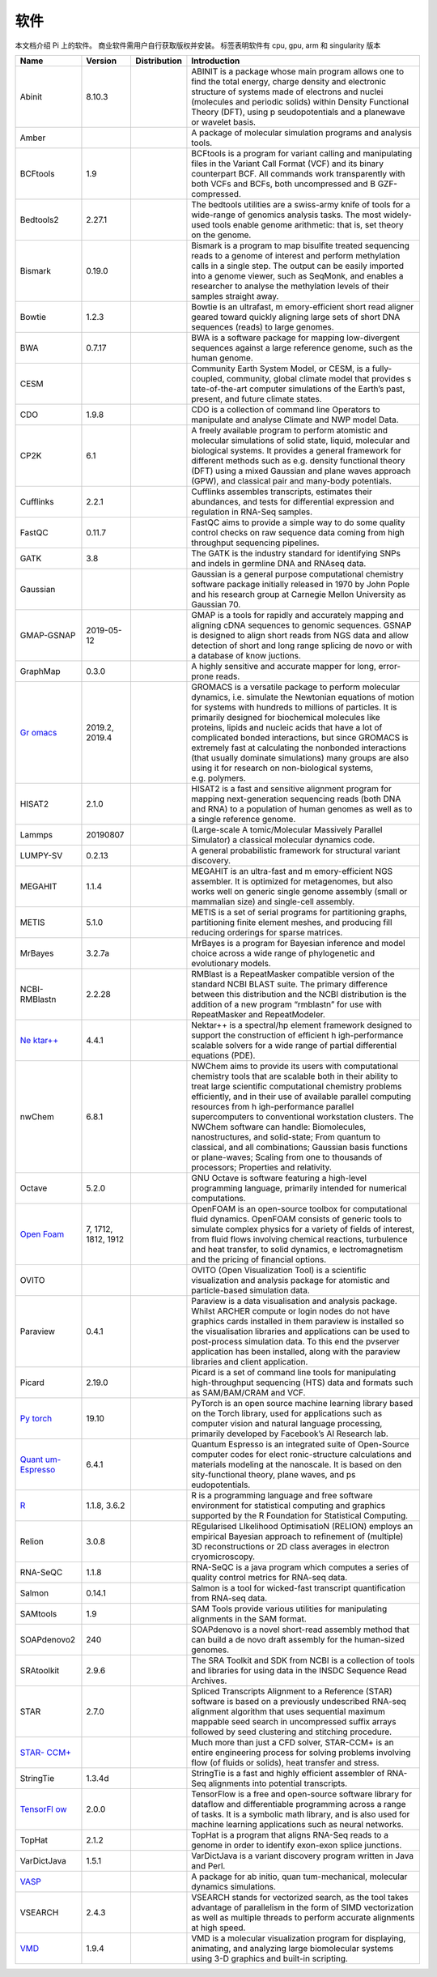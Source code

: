 ****
软件
****

本文档介绍 Pi 上的软件。 商业软件需用户自行获取版权并安装。 |cpu| |gpu|
|arm| |singularity| 标签表明软件有 cpu, gpu, arm 和 singularity 版本

+-----------------+-----------------+-----------------+-----------------+
| Name            | Version         | Distribution    | Introduction    |
+=================+=================+=================+=================+
| Abinit          | 8.10.3          | |cpu|           | ABINIT is a     |
|                 |                 |                 | package whose   |
|                 |                 |                 | main program    |
|                 |                 |                 | allows one to   |
|                 |                 |                 | find the total  |
|                 |                 |                 | energy, charge  |
|                 |                 |                 | density and     |
|                 |                 |                 | electronic      |
|                 |                 |                 | structure of    |
|                 |                 |                 | systems made of |
|                 |                 |                 | electrons and   |
|                 |                 |                 | nuclei          |
|                 |                 |                 | (molecules and  |
|                 |                 |                 | periodic        |
|                 |                 |                 | solids) within  |
|                 |                 |                 | Density         |
|                 |                 |                 | Functional      |
|                 |                 |                 | Theory (DFT),   |
|                 |                 |                 | using           |
|                 |                 |                 | p               |
|                 |                 |                 | seudopotentials |
|                 |                 |                 | and a planewave |
|                 |                 |                 | or wavelet      |
|                 |                 |                 | basis.          |
+-----------------+-----------------+-----------------+-----------------+
| Amber           |                 | |cpu| |gpu|     | A package of    |
|                 |                 |                 | molecular       |
|                 |                 |                 | simulation      |
|                 |                 |                 | programs and    |
|                 |                 |                 | analysis tools. |
+-----------------+-----------------+-----------------+-----------------+
| BCFtools        | 1.9             | |cpu|           | BCFtools is a   |
|                 |                 |                 | program for     |
|                 |                 |                 | variant calling |
|                 |                 |                 | and             |
|                 |                 |                 | manipulating    |
|                 |                 |                 | files in the    |
|                 |                 |                 | Variant Call    |
|                 |                 |                 | Format (VCF)    |
|                 |                 |                 | and its binary  |
|                 |                 |                 | counterpart     |
|                 |                 |                 | BCF. All        |
|                 |                 |                 | commands work   |
|                 |                 |                 | transparently   |
|                 |                 |                 | with both VCFs  |
|                 |                 |                 | and BCFs, both  |
|                 |                 |                 | uncompressed    |
|                 |                 |                 | and             |
|                 |                 |                 | B               |
|                 |                 |                 | GZF-compressed. |
+-----------------+-----------------+-----------------+-----------------+
| Bedtools2       | 2.27.1          | |cpu|           | The bedtools    |
|                 |                 |                 | utilities are a |
|                 |                 |                 | swiss-army      |
|                 |                 |                 | knife of tools  |
|                 |                 |                 | for a           |
|                 |                 |                 | wide-range of   |
|                 |                 |                 | genomics        |
|                 |                 |                 | analysis tasks. |
|                 |                 |                 | The most        |
|                 |                 |                 | widely-used     |
|                 |                 |                 | tools enable    |
|                 |                 |                 | genome          |
|                 |                 |                 | arithmetic:     |
|                 |                 |                 | that is, set    |
|                 |                 |                 | theory on the   |
|                 |                 |                 | genome.         |
+-----------------+-----------------+-----------------+-----------------+
| Bismark         | 0.19.0          | |cpu|           | Bismark is a    |
|                 |                 |                 | program to map  |
|                 |                 |                 | bisulfite       |
|                 |                 |                 | treated         |
|                 |                 |                 | sequencing      |
|                 |                 |                 | reads to a      |
|                 |                 |                 | genome of       |
|                 |                 |                 | interest and    |
|                 |                 |                 | perform         |
|                 |                 |                 | methylation     |
|                 |                 |                 | calls in a      |
|                 |                 |                 | single step.    |
|                 |                 |                 | The output can  |
|                 |                 |                 | be easily       |
|                 |                 |                 | imported into a |
|                 |                 |                 | genome viewer,  |
|                 |                 |                 | such as         |
|                 |                 |                 | SeqMonk, and    |
|                 |                 |                 | enables a       |
|                 |                 |                 | researcher to   |
|                 |                 |                 | analyse the     |
|                 |                 |                 | methylation     |
|                 |                 |                 | levels of their |
|                 |                 |                 | samples         |
|                 |                 |                 | straight away.  |
+-----------------+-----------------+-----------------+-----------------+
| Bowtie          | 1.2.3           | |cpu|           | Bowtie is an    |
|                 |                 |                 | ultrafast,      |
|                 |                 |                 | m               |
|                 |                 |                 | emory-efficient |
|                 |                 |                 | short read      |
|                 |                 |                 | aligner geared  |
|                 |                 |                 | toward quickly  |
|                 |                 |                 | aligning large  |
|                 |                 |                 | sets of short   |
|                 |                 |                 | DNA sequences   |
|                 |                 |                 | (reads) to      |
|                 |                 |                 | large genomes.  |
+-----------------+-----------------+-----------------+-----------------+
| BWA             | 0.7.17          | |cpu|           | BWA is a        |
|                 |                 |                 | software        |
|                 |                 |                 | package for     |
|                 |                 |                 | mapping         |
|                 |                 |                 | low-divergent   |
|                 |                 |                 | sequences       |
|                 |                 |                 | against a large |
|                 |                 |                 | reference       |
|                 |                 |                 | genome, such as |
|                 |                 |                 | the human       |
|                 |                 |                 | genome.         |
+-----------------+-----------------+-----------------+-----------------+
| CESM            |                 | |cpu|           | Community Earth |
|                 |                 |                 | System Model,   |
|                 |                 |                 | or CESM, is a   |
|                 |                 |                 | fully-coupled,  |
|                 |                 |                 | community,      |
|                 |                 |                 | global climate  |
|                 |                 |                 | model that      |
|                 |                 |                 | provides        |
|                 |                 |                 | s               |
|                 |                 |                 | tate-of-the-art |
|                 |                 |                 | computer        |
|                 |                 |                 | simulations of  |
|                 |                 |                 | the Earth’s     |
|                 |                 |                 | past, present,  |
|                 |                 |                 | and future      |
|                 |                 |                 | climate states. |
+-----------------+-----------------+-----------------+-----------------+
| CDO             | 1.9.8           | |cpu|           | CDO is a        |
|                 |                 |                 | collection of   |
|                 |                 |                 | command line    |
|                 |                 |                 | Operators to    |
|                 |                 |                 | manipulate and  |
|                 |                 |                 | analyse Climate |
|                 |                 |                 | and NWP model   |
|                 |                 |                 | Data.           |
+-----------------+-----------------+-----------------+-----------------+
| CP2K            | 6.1             | |cpu|           | A freely        |
|                 |                 |                 | available       |
|                 |                 |                 | program to      |
|                 |                 |                 | perform         |
|                 |                 |                 | atomistic and   |
|                 |                 |                 | molecular       |
|                 |                 |                 | simulations of  |
|                 |                 |                 | solid state,    |
|                 |                 |                 | liquid,         |
|                 |                 |                 | molecular and   |
|                 |                 |                 | biological      |
|                 |                 |                 | systems. It     |
|                 |                 |                 | provides a      |
|                 |                 |                 | general         |
|                 |                 |                 | framework for   |
|                 |                 |                 | different       |
|                 |                 |                 | methods such as |
|                 |                 |                 | e.g. density    |
|                 |                 |                 | functional      |
|                 |                 |                 | theory (DFT)    |
|                 |                 |                 | using a mixed   |
|                 |                 |                 | Gaussian and    |
|                 |                 |                 | plane waves     |
|                 |                 |                 | approach (GPW), |
|                 |                 |                 | and classical   |
|                 |                 |                 | pair and        |
|                 |                 |                 | many-body       |
|                 |                 |                 | potentials.     |
+-----------------+-----------------+-----------------+-----------------+
| Cufflinks       | 2.2.1           | |cpu|           | Cufflinks       |
|                 |                 |                 | assembles       |
|                 |                 |                 | transcripts,    |
|                 |                 |                 | estimates their |
|                 |                 |                 | abundances, and |
|                 |                 |                 | tests for       |
|                 |                 |                 | differential    |
|                 |                 |                 | expression and  |
|                 |                 |                 | regulation in   |
|                 |                 |                 | RNA-Seq         |
|                 |                 |                 | samples.        |
+-----------------+-----------------+-----------------+-----------------+
| FastQC          | 0.11.7          | |cpu|           | FastQC aims to  |
|                 |                 |                 | provide a       |
|                 |                 |                 | simple way to   |
|                 |                 |                 | do some quality |
|                 |                 |                 | control checks  |
|                 |                 |                 | on raw sequence |
|                 |                 |                 | data coming     |
|                 |                 |                 | from high       |
|                 |                 |                 | throughput      |
|                 |                 |                 | sequencing      |
|                 |                 |                 | pipelines.      |
+-----------------+-----------------+-----------------+-----------------+
| GATK            | 3.8             | |cpu|           | The GATK is the |
|                 |                 |                 | industry        |
|                 |                 |                 | standard for    |
|                 |                 |                 | identifying     |
|                 |                 |                 | SNPs and indels |
|                 |                 |                 | in germline DNA |
|                 |                 |                 | and RNAseq      |
|                 |                 |                 | data.           |
+-----------------+-----------------+-----------------+-----------------+
| Gaussian        |                 | |cpu|           | Gaussian is a   |
|                 |                 |                 | general purpose |
|                 |                 |                 | computational   |
|                 |                 |                 | chemistry       |
|                 |                 |                 | software        |
|                 |                 |                 | package         |
|                 |                 |                 | initially       |
|                 |                 |                 | released in     |
|                 |                 |                 | 1970 by John    |
|                 |                 |                 | Pople and his   |
|                 |                 |                 | research group  |
|                 |                 |                 | at Carnegie     |
|                 |                 |                 | Mellon          |
|                 |                 |                 | University as   |
|                 |                 |                 | Gaussian 70.    |
+-----------------+-----------------+-----------------+-----------------+
| GMAP-GSNAP      | 2019-05-12      | |cpu|           | GMAP is a tools |
|                 |                 |                 | for rapidly and |
|                 |                 |                 | accurately      |
|                 |                 |                 | mapping and     |
|                 |                 |                 | aligning cDNA   |
|                 |                 |                 | sequences to    |
|                 |                 |                 | genomic         |
|                 |                 |                 | sequences.      |
|                 |                 |                 | GSNAP is        |
|                 |                 |                 | designed to     |
|                 |                 |                 | align short     |
|                 |                 |                 | reads from NGS  |
|                 |                 |                 | data and allow  |
|                 |                 |                 | detection of    |
|                 |                 |                 | short and long  |
|                 |                 |                 | range splicing  |
|                 |                 |                 | de novo or with |
|                 |                 |                 | a database of   |
|                 |                 |                 | know juctions.  |
+-----------------+-----------------+-----------------+-----------------+
| GraphMap        | 0.3.0           | |cpu|           | A highly        |
|                 |                 |                 | sensitive and   |
|                 |                 |                 | accurate mapper |
|                 |                 |                 | for long,       |
|                 |                 |                 | error-prone     |
|                 |                 |                 | reads.          |
+-----------------+-----------------+-----------------+-----------------+
| `Gr             | 2019.2, 2019.4  | |cpu|           | GROMACS is a    |
| omacs <https:// |                 | |gpu|\ |arm|    | versatile       |
| docs.hpc.sjtu.e |                 | |singularity|   | package to      |
| du.cn/applicati |                 |                 | perform         |
| on/Gromacs/>`__ |                 |                 | molecular       |
|                 |                 |                 | dynamics,       |
|                 |                 |                 | i.e. simulate   |
|                 |                 |                 | the Newtonian   |
|                 |                 |                 | equations of    |
|                 |                 |                 | motion for      |
|                 |                 |                 | systems with    |
|                 |                 |                 | hundreds to     |
|                 |                 |                 | millions of     |
|                 |                 |                 | particles. It   |
|                 |                 |                 | is primarily    |
|                 |                 |                 | designed for    |
|                 |                 |                 | biochemical     |
|                 |                 |                 | molecules like  |
|                 |                 |                 | proteins,       |
|                 |                 |                 | lipids and      |
|                 |                 |                 | nucleic acids   |
|                 |                 |                 | that have a lot |
|                 |                 |                 | of complicated  |
|                 |                 |                 | bonded          |
|                 |                 |                 | interactions,   |
|                 |                 |                 | but since       |
|                 |                 |                 | GROMACS is      |
|                 |                 |                 | extremely fast  |
|                 |                 |                 | at calculating  |
|                 |                 |                 | the nonbonded   |
|                 |                 |                 | interactions    |
|                 |                 |                 | (that usually   |
|                 |                 |                 | dominate        |
|                 |                 |                 | simulations)    |
|                 |                 |                 | many groups are |
|                 |                 |                 | also using it   |
|                 |                 |                 | for research on |
|                 |                 |                 | non-biological  |
|                 |                 |                 | systems,        |
|                 |                 |                 | e.g. polymers.  |
+-----------------+-----------------+-----------------+-----------------+
| HISAT2          | 2.1.0           | |cpu|           | HISAT2 is a     |
|                 |                 |                 | fast and        |
|                 |                 |                 | sensitive       |
|                 |                 |                 | alignment       |
|                 |                 |                 | program for     |
|                 |                 |                 | mapping         |
|                 |                 |                 | next-generation |
|                 |                 |                 | sequencing      |
|                 |                 |                 | reads (both DNA |
|                 |                 |                 | and RNA) to a   |
|                 |                 |                 | population of   |
|                 |                 |                 | human genomes   |
|                 |                 |                 | as well as to a |
|                 |                 |                 | single          |
|                 |                 |                 | reference       |
|                 |                 |                 | genome.         |
+-----------------+-----------------+-----------------+-----------------+
| Lammps          | 20190807        | |cpu|           | (Large-scale    |
|                 |                 | |gpu|\ |arm|    | A               |
|                 |                 | |singularity|   | tomic/Molecular |
|                 |                 |                 | Massively       |
|                 |                 |                 | Parallel        |
|                 |                 |                 | Simulator) a    |
|                 |                 |                 | classical       |
|                 |                 |                 | molecular       |
|                 |                 |                 | dynamics code.  |
+-----------------+-----------------+-----------------+-----------------+
| LUMPY-SV        | 0.2.13          | |cpu|           | A general       |
|                 |                 |                 | probabilistic   |
|                 |                 |                 | framework for   |
|                 |                 |                 | structural      |
|                 |                 |                 | variant         |
|                 |                 |                 | discovery.      |
+-----------------+-----------------+-----------------+-----------------+
| MEGAHIT         | 1.1.4           | |cpu|           | MEGAHIT is an   |
|                 |                 |                 | ultra-fast and  |
|                 |                 |                 | m               |
|                 |                 |                 | emory-efficient |
|                 |                 |                 | NGS assembler.  |
|                 |                 |                 | It is optimized |
|                 |                 |                 | for             |
|                 |                 |                 | metagenomes,    |
|                 |                 |                 | but also works  |
|                 |                 |                 | well on generic |
|                 |                 |                 | single genome   |
|                 |                 |                 | assembly (small |
|                 |                 |                 | or mammalian    |
|                 |                 |                 | size) and       |
|                 |                 |                 | single-cell     |
|                 |                 |                 | assembly.       |
+-----------------+-----------------+-----------------+-----------------+
| METIS           | 5.1.0           | |cpu|           | METIS is a set  |
|                 |                 |                 | of serial       |
|                 |                 |                 | programs for    |
|                 |                 |                 | partitioning    |
|                 |                 |                 | graphs,         |
|                 |                 |                 | partitioning    |
|                 |                 |                 | finite element  |
|                 |                 |                 | meshes, and     |
|                 |                 |                 | producing fill  |
|                 |                 |                 | reducing        |
|                 |                 |                 | orderings for   |
|                 |                 |                 | sparse          |
|                 |                 |                 | matrices.       |
+-----------------+-----------------+-----------------+-----------------+
| MrBayes         | 3.2.7a          | |cpu|           | MrBayes is a    |
|                 |                 |                 | program for     |
|                 |                 |                 | Bayesian        |
|                 |                 |                 | inference and   |
|                 |                 |                 | model choice    |
|                 |                 |                 | across a wide   |
|                 |                 |                 | range of        |
|                 |                 |                 | phylogenetic    |
|                 |                 |                 | and             |
|                 |                 |                 | evolutionary    |
|                 |                 |                 | models.         |
+-----------------+-----------------+-----------------+-----------------+
| NCBI-RMBlastn   | 2.2.28          | |cpu|           | RMBlast is a    |
|                 |                 |                 | RepeatMasker    |
|                 |                 |                 | compatible      |
|                 |                 |                 | version of the  |
|                 |                 |                 | standard NCBI   |
|                 |                 |                 | BLAST suite.    |
|                 |                 |                 | The primary     |
|                 |                 |                 | difference      |
|                 |                 |                 | between this    |
|                 |                 |                 | distribution    |
|                 |                 |                 | and the NCBI    |
|                 |                 |                 | distribution is |
|                 |                 |                 | the addition of |
|                 |                 |                 | a new program   |
|                 |                 |                 | “rmblastn” for  |
|                 |                 |                 | use with        |
|                 |                 |                 | RepeatMasker    |
|                 |                 |                 | and             |
|                 |                 |                 | RepeatModeler.  |
+-----------------+-----------------+-----------------+-----------------+
| `Ne             | 4.4.1           | |cpu|           | Nektar++ is a   |
| ktar++ <https:/ |                 |                 | spectral/hp     |
| /docs.hpc.sjtu. |                 |                 | element         |
| edu.cn/applicat |                 |                 | framework       |
| ion/Nektar/>`__ |                 |                 | designed to     |
|                 |                 |                 | support the     |
|                 |                 |                 | construction of |
|                 |                 |                 | efficient       |
|                 |                 |                 | h               |
|                 |                 |                 | igh-performance |
|                 |                 |                 | scalable        |
|                 |                 |                 | solvers for a   |
|                 |                 |                 | wide range of   |
|                 |                 |                 | partial         |
|                 |                 |                 | differential    |
|                 |                 |                 | equations       |
|                 |                 |                 | (PDE).          |
+-----------------+-----------------+-----------------+-----------------+
| nwChem          | 6.8.1           | |cpu|           | NWChem aims to  |
|                 |                 |                 | provide its     |
|                 |                 |                 | users with      |
|                 |                 |                 | computational   |
|                 |                 |                 | chemistry tools |
|                 |                 |                 | that are        |
|                 |                 |                 | scalable both   |
|                 |                 |                 | in their        |
|                 |                 |                 | ability to      |
|                 |                 |                 | treat large     |
|                 |                 |                 | scientific      |
|                 |                 |                 | computational   |
|                 |                 |                 | chemistry       |
|                 |                 |                 | problems        |
|                 |                 |                 | efficiently,    |
|                 |                 |                 | and in their    |
|                 |                 |                 | use of          |
|                 |                 |                 | available       |
|                 |                 |                 | parallel        |
|                 |                 |                 | computing       |
|                 |                 |                 | resources from  |
|                 |                 |                 | h               |
|                 |                 |                 | igh-performance |
|                 |                 |                 | parallel        |
|                 |                 |                 | supercomputers  |
|                 |                 |                 | to conventional |
|                 |                 |                 | workstation     |
|                 |                 |                 | clusters. The   |
|                 |                 |                 | NWChem software |
|                 |                 |                 | can handle:     |
|                 |                 |                 | Biomolecules,   |
|                 |                 |                 | nanostructures, |
|                 |                 |                 | and             |
|                 |                 |                 | solid-state;    |
|                 |                 |                 | From quantum to |
|                 |                 |                 | classical, and  |
|                 |                 |                 | all             |
|                 |                 |                 | combinations;   |
|                 |                 |                 | Gaussian basis  |
|                 |                 |                 | functions or    |
|                 |                 |                 | plane-waves;    |
|                 |                 |                 | Scaling from    |
|                 |                 |                 | one to          |
|                 |                 |                 | thousands of    |
|                 |                 |                 | processors;     |
|                 |                 |                 | Properties and  |
|                 |                 |                 | relativity.     |
+-----------------+-----------------+-----------------+-----------------+
| Octave          | 5.2.0           | |cpu|           | GNU Octave is   |
|                 |                 | |singularity|   | software        |
|                 |                 |                 | featuring a     |
|                 |                 |                 | high-level      |
|                 |                 |                 | programming     |
|                 |                 |                 | language,       |
|                 |                 |                 | primarily       |
|                 |                 |                 | intended for    |
|                 |                 |                 | numerical       |
|                 |                 |                 | computations.   |
+-----------------+-----------------+-----------------+-----------------+
| `Open           | 7, 1712, 1812,  | |cpu|           | OpenFOAM is an  |
| Foam <https://d | 1912            | |singularity|   | open-source     |
| ocs.hpc.sjtu.ed |                 |                 | toolbox for     |
| u.cn/applicatio |                 |                 | computational   |
| n/OpenFoam/>`__ |                 |                 | fluid dynamics. |
|                 |                 |                 | OpenFOAM        |
|                 |                 |                 | consists of     |
|                 |                 |                 | generic tools   |
|                 |                 |                 | to simulate     |
|                 |                 |                 | complex physics |
|                 |                 |                 | for a variety   |
|                 |                 |                 | of fields of    |
|                 |                 |                 | interest, from  |
|                 |                 |                 | fluid flows     |
|                 |                 |                 | involving       |
|                 |                 |                 | chemical        |
|                 |                 |                 | reactions,      |
|                 |                 |                 | turbulence and  |
|                 |                 |                 | heat transfer,  |
|                 |                 |                 | to solid        |
|                 |                 |                 | dynamics,       |
|                 |                 |                 | e               |
|                 |                 |                 | lectromagnetism |
|                 |                 |                 | and the pricing |
|                 |                 |                 | of financial    |
|                 |                 |                 | options.        |
+-----------------+-----------------+-----------------+-----------------+
| OVITO           |                 | |cpu|           | OVITO (Open     |
|                 |                 |                 | Visualization   |
|                 |                 |                 | Tool) is a      |
|                 |                 |                 | scientific      |
|                 |                 |                 | visualization   |
|                 |                 |                 | and analysis    |
|                 |                 |                 | package for     |
|                 |                 |                 | atomistic and   |
|                 |                 |                 | particle-based  |
|                 |                 |                 | simulation      |
|                 |                 |                 | data.           |
+-----------------+-----------------+-----------------+-----------------+
| Paraview        | 0.4.1           | |cpu|           | Paraview is a   |
|                 |                 |                 | data            |
|                 |                 |                 | visualisation   |
|                 |                 |                 | and analysis    |
|                 |                 |                 | package. Whilst |
|                 |                 |                 | ARCHER compute  |
|                 |                 |                 | or login nodes  |
|                 |                 |                 | do not have     |
|                 |                 |                 | graphics cards  |
|                 |                 |                 | installed in    |
|                 |                 |                 | them paraview   |
|                 |                 |                 | is installed so |
|                 |                 |                 | the             |
|                 |                 |                 | visualisation   |
|                 |                 |                 | libraries and   |
|                 |                 |                 | applications    |
|                 |                 |                 | can be used to  |
|                 |                 |                 | post-process    |
|                 |                 |                 | simulation      |
|                 |                 |                 | data. To this   |
|                 |                 |                 | end the         |
|                 |                 |                 | pvserver        |
|                 |                 |                 | application has |
|                 |                 |                 | been installed, |
|                 |                 |                 | along with the  |
|                 |                 |                 | paraview        |
|                 |                 |                 | libraries and   |
|                 |                 |                 | client          |
|                 |                 |                 | application.    |
+-----------------+-----------------+-----------------+-----------------+
| Picard          | 2.19.0          | |cpu|           | Picard is a set |
|                 |                 |                 | of command line |
|                 |                 |                 | tools for       |
|                 |                 |                 | manipulating    |
|                 |                 |                 | high-throughput |
|                 |                 |                 | sequencing      |
|                 |                 |                 | (HTS) data and  |
|                 |                 |                 | formats such as |
|                 |                 |                 | SAM/BAM/CRAM    |
|                 |                 |                 | and VCF.        |
+-----------------+-----------------+-----------------+-----------------+
| `Py             | 19.10           | |gpu|           | PyTorch is an   |
| torch <https:// |                 | |singularity|   | open source     |
| docs.hpc.sjtu.e |                 |                 | machine         |
| du.cn/applicati |                 |                 | learning        |
| on/Pytorch/>`__ |                 |                 | library based   |
|                 |                 |                 | on the Torch    |
|                 |                 |                 | library, used   |
|                 |                 |                 | for             |
|                 |                 |                 | applications    |
|                 |                 |                 | such as         |
|                 |                 |                 | computer vision |
|                 |                 |                 | and natural     |
|                 |                 |                 | language        |
|                 |                 |                 | processing,     |
|                 |                 |                 | primarily       |
|                 |                 |                 | developed by    |
|                 |                 |                 | Facebook’s AI   |
|                 |                 |                 | Research lab.   |
+-----------------+-----------------+-----------------+-----------------+
| `Quant          | 6.4.1           | |cpu|           | Quantum         |
| um-Espresso <ht |                 |                 | Espresso is an  |
| tps://docs.hpc. |                 |                 | integrated      |
| sjtu.edu.cn/app |                 |                 | suite of        |
| lication/Quantu |                 |                 | Open-Source     |
| m-Espresso/>`__ |                 |                 | computer codes  |
|                 |                 |                 | for             |
|                 |                 |                 | elect           |
|                 |                 |                 | ronic-structure |
|                 |                 |                 | calculations    |
|                 |                 |                 | and materials   |
|                 |                 |                 | modeling at the |
|                 |                 |                 | nanoscale. It   |
|                 |                 |                 | is based on     |
|                 |                 |                 | den             |
|                 |                 |                 | sity-functional |
|                 |                 |                 | theory, plane   |
|                 |                 |                 | waves, and      |
|                 |                 |                 | ps              |
|                 |                 |                 | eudopotentials. |
+-----------------+-----------------+-----------------+-----------------+
| `R <ht          | 1.1.8, 3.6.2    | |cpu|           | R is a          |
| tps://docs.hpc. |                 |                 | programming     |
| sjtu.edu.cn/app |                 |                 | language and    |
| lication/R/>`__ |                 |                 | free software   |
|                 |                 |                 | environment for |
|                 |                 |                 | statistical     |
|                 |                 |                 | computing and   |
|                 |                 |                 | graphics        |
|                 |                 |                 | supported by    |
|                 |                 |                 | the R           |
|                 |                 |                 | Foundation for  |
|                 |                 |                 | Statistical     |
|                 |                 |                 | Computing.      |
+-----------------+-----------------+-----------------+-----------------+
| Relion          | 3.0.8           | |gpu|           | REgularised     |
|                 |                 |                 | LIkelihood      |
|                 |                 |                 | OptimisatioN    |
|                 |                 |                 | (RELION)        |
|                 |                 |                 | employs an      |
|                 |                 |                 | empirical       |
|                 |                 |                 | Bayesian        |
|                 |                 |                 | approach to     |
|                 |                 |                 | refinement of   |
|                 |                 |                 | (multiple) 3D   |
|                 |                 |                 | reconstructions |
|                 |                 |                 | or 2D class     |
|                 |                 |                 | averages in     |
|                 |                 |                 | electron        |
|                 |                 |                 | cryomicroscopy. |
+-----------------+-----------------+-----------------+-----------------+
| RNA-SeQC        | 1.1.8           | |cpu|           | RNA-SeQC is a   |
|                 |                 |                 | java program    |
|                 |                 |                 | which computes  |
|                 |                 |                 | a series of     |
|                 |                 |                 | quality control |
|                 |                 |                 | metrics for     |
|                 |                 |                 | RNA-seq data.   |
+-----------------+-----------------+-----------------+-----------------+
| Salmon          | 0.14.1          | |cpu|           | Salmon is a     |
|                 |                 |                 | tool for        |
|                 |                 |                 | wicked-fast     |
|                 |                 |                 | transcript      |
|                 |                 |                 | quantification  |
|                 |                 |                 | from RNA-seq    |
|                 |                 |                 | data.           |
+-----------------+-----------------+-----------------+-----------------+
| SAMtools        | 1.9             | |cpu|           | SAM Tools       |
|                 |                 |                 | provide various |
|                 |                 |                 | utilities for   |
|                 |                 |                 | manipulating    |
|                 |                 |                 | alignments in   |
|                 |                 |                 | the SAM format. |
+-----------------+-----------------+-----------------+-----------------+
| SOAPdenovo2     | 240             | |cpu|           | SOAPdenovo is a |
|                 |                 |                 | novel           |
|                 |                 |                 | short-read      |
|                 |                 |                 | assembly method |
|                 |                 |                 | that can build  |
|                 |                 |                 | a de novo draft |
|                 |                 |                 | assembly for    |
|                 |                 |                 | the human-sized |
|                 |                 |                 | genomes.        |
+-----------------+-----------------+-----------------+-----------------+
| SRAtoolkit      | 2.9.6           | |cpu|           | The SRA Toolkit |
|                 |                 |                 | and SDK from    |
|                 |                 |                 | NCBI is a       |
|                 |                 |                 | collection of   |
|                 |                 |                 | tools and       |
|                 |                 |                 | libraries for   |
|                 |                 |                 | using data in   |
|                 |                 |                 | the INSDC       |
|                 |                 |                 | Sequence Read   |
|                 |                 |                 | Archives.       |
+-----------------+-----------------+-----------------+-----------------+
| STAR            | 2.7.0           | |cpu|           | Spliced         |
|                 |                 |                 | Transcripts     |
|                 |                 |                 | Alignment to a  |
|                 |                 |                 | Reference       |
|                 |                 |                 | (STAR) software |
|                 |                 |                 | is based on a   |
|                 |                 |                 | previously      |
|                 |                 |                 | undescribed     |
|                 |                 |                 | RNA-seq         |
|                 |                 |                 | alignment       |
|                 |                 |                 | algorithm that  |
|                 |                 |                 | uses sequential |
|                 |                 |                 | maximum         |
|                 |                 |                 | mappable seed   |
|                 |                 |                 | search in       |
|                 |                 |                 | uncompressed    |
|                 |                 |                 | suffix arrays   |
|                 |                 |                 | followed by     |
|                 |                 |                 | seed clustering |
|                 |                 |                 | and stitching   |
|                 |                 |                 | procedure.      |
+-----------------+-----------------+-----------------+-----------------+
| `STAR-          |                 | |cpu|           | Much more than  |
| CCM+ <https://d |                 |                 | just a CFD      |
| ocs.hpc.sjtu.ed |                 |                 | solver,         |
| u.cn/applicatio |                 |                 | STAR-CCM+ is an |
| n/star-ccm/>`__ |                 |                 | entire          |
|                 |                 |                 | engineering     |
|                 |                 |                 | process for     |
|                 |                 |                 | solving         |
|                 |                 |                 | problems        |
|                 |                 |                 | involving flow  |
|                 |                 |                 | (of fluids or   |
|                 |                 |                 | solids), heat   |
|                 |                 |                 | transfer and    |
|                 |                 |                 | stress.         |
+-----------------+-----------------+-----------------+-----------------+
| StringTie       | 1.3.4d          | |cpu|           | StringTie is a  |
|                 |                 |                 | fast and highly |
|                 |                 |                 | efficient       |
|                 |                 |                 | assembler of    |
|                 |                 |                 | RNA-Seq         |
|                 |                 |                 | alignments into |
|                 |                 |                 | potential       |
|                 |                 |                 | transcripts.    |
+-----------------+-----------------+-----------------+-----------------+
| `TensorFl       | 2.0.0           | |gpu|           | TensorFlow is a |
| ow <https://doc |                 | |singularity|   | free and        |
| s.hpc.sjtu.edu. |                 |                 | open-source     |
| cn/application/ |                 |                 | software        |
| TensorFlow/>`__ |                 |                 | library for     |
|                 |                 |                 | dataflow and    |
|                 |                 |                 | differentiable  |
|                 |                 |                 | programming     |
|                 |                 |                 | across a range  |
|                 |                 |                 | of tasks. It is |
|                 |                 |                 | a symbolic math |
|                 |                 |                 | library, and is |
|                 |                 |                 | also used for   |
|                 |                 |                 | machine         |
|                 |                 |                 | learning        |
|                 |                 |                 | applications    |
|                 |                 |                 | such as neural  |
|                 |                 |                 | networks.       |
+-----------------+-----------------+-----------------+-----------------+
| TopHat          | 2.1.2           | |cpu|           | TopHat is a     |
|                 |                 |                 | program that    |
|                 |                 |                 | aligns RNA-Seq  |
|                 |                 |                 | reads to a      |
|                 |                 |                 | genome in order |
|                 |                 |                 | to identify     |
|                 |                 |                 | exon-exon       |
|                 |                 |                 | splice          |
|                 |                 |                 | junctions.      |
+-----------------+-----------------+-----------------+-----------------+
| VarDictJava     | 1.5.1           | |cpu|           | VarDictJava is  |
|                 |                 |                 | a variant       |
|                 |                 |                 | discovery       |
|                 |                 |                 | program written |
|                 |                 |                 | in Java and     |
|                 |                 |                 | Perl.           |
+-----------------+-----------------+-----------------+-----------------+
| `VASP <https    |                 | |cpu| |gpu|     | A package for   |
| ://docs.hpc.sjt |                 |                 | ab initio,      |
| u.edu.cn/applic |                 |                 | quan            |
| ation/VASP/>`__ |                 |                 | tum-mechanical, |
|                 |                 |                 | molecular       |
|                 |                 |                 | dynamics        |
|                 |                 |                 | simulations.    |
+-----------------+-----------------+-----------------+-----------------+
| VSEARCH         | 2.4.3           | |cpu|           | VSEARCH stands  |
|                 |                 |                 | for vectorized  |
|                 |                 |                 | search, as the  |
|                 |                 |                 | tool takes      |
|                 |                 |                 | advantage of    |
|                 |                 |                 | parallelism in  |
|                 |                 |                 | the form of     |
|                 |                 |                 | SIMD            |
|                 |                 |                 | vectorization   |
|                 |                 |                 | as well as      |
|                 |                 |                 | multiple        |
|                 |                 |                 | threads to      |
|                 |                 |                 | perform         |
|                 |                 |                 | accurate        |
|                 |                 |                 | alignments at   |
|                 |                 |                 | high speed.     |
+-----------------+-----------------+-----------------+-----------------+
| `VMD <http      | 1.9.4           | |cpu|           | VMD is a        |
| s://docs.hpc.sj |                 | |singularity|   | molecular       |
| tu.edu.cn/appli |                 |                 | visualization   |
| cation/VMD/>`__ |                 |                 | program for     |
|                 |                 |                 | displaying,     |
|                 |                 |                 | animating, and  |
|                 |                 |                 | analyzing large |
|                 |                 |                 | biomolecular    |
|                 |                 |                 | systems using   |
|                 |                 |                 | 3-D graphics    |
|                 |                 |                 | and built-in    |
|                 |                 |                 | scripting.      |
+-----------------+-----------------+-----------------+-----------------+

.. |cpu| image:: https://raster.shields.io/badge/-cpu-blue
.. |gpu| image:: https://raster.shields.io/badge/-gpu-green
.. |arm| image:: https://raster.shields.io/badge/-arm-yellow
.. |singularity| image:: https://raster.shields.io/badge/-singularity-blueviolet
